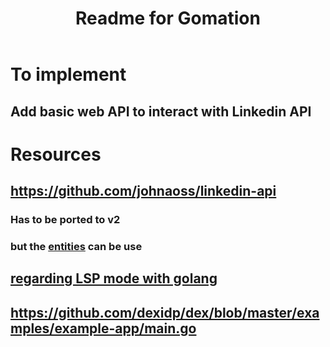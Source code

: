 #+TITLE: Readme for Gomation

* To implement
** Add basic web API to interact with Linkedin API
* Resources
** https://github.com/johnaoss/linkedin-api
*** Has to be ported to v2
*** but the [[https://github.com/johnaoss/linkedin-api/blob/master/api.go][entities]] can be use
** [[https://stackoverflow.com/questions/64514954/lsp-mode-for-go-erring-out-with-no-views-in-session][regarding LSP mode with golang]]
** https://github.com/dexidp/dex/blob/master/examples/example-app/main.go

